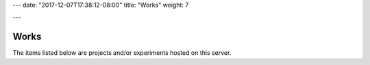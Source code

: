 ---
date: "2017-12-07T17:38:12-08:00"
title: "Works"
weight: 7

---

Works
#####

The items listed below are projects and/or experiments
hosted on this server.

